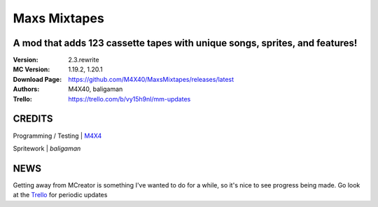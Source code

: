 Maxs Mixtapes
%%%%%%%%%%%%%

A mod that adds 123 cassette tapes with unique songs, sprites, and features! 
^^^^^^^^^^^^^^^^^^^^^^^^^^^^^^^^^^^^^^^^^^^^^^^^^^^^^^^^^^^^^^^^^^^^^^^^^^^^

:Version:           2.3.rewrite
:MC Version:        1.19.2, 1.20.1
:Download Page:     https://github.com/M4X40/MaxsMixtapes/releases/latest
:Authors:           M4X40, baligaman
:Trello:            https://trello.com/b/vy15h9nl/mm-updates


CREDITS
^^^^^^^

Programming / Testing | `M4X4 <https://github.com/M4X40/>`_

Spritework | `baligaman`


NEWS
^^^^

Getting away from MCreator is something I've wanted to do for a while, so it's nice to see progress being made.
Go look at the `Trello <https://trello.com/b/vy15h9nl/mm-updates>`_ for periodic updates
